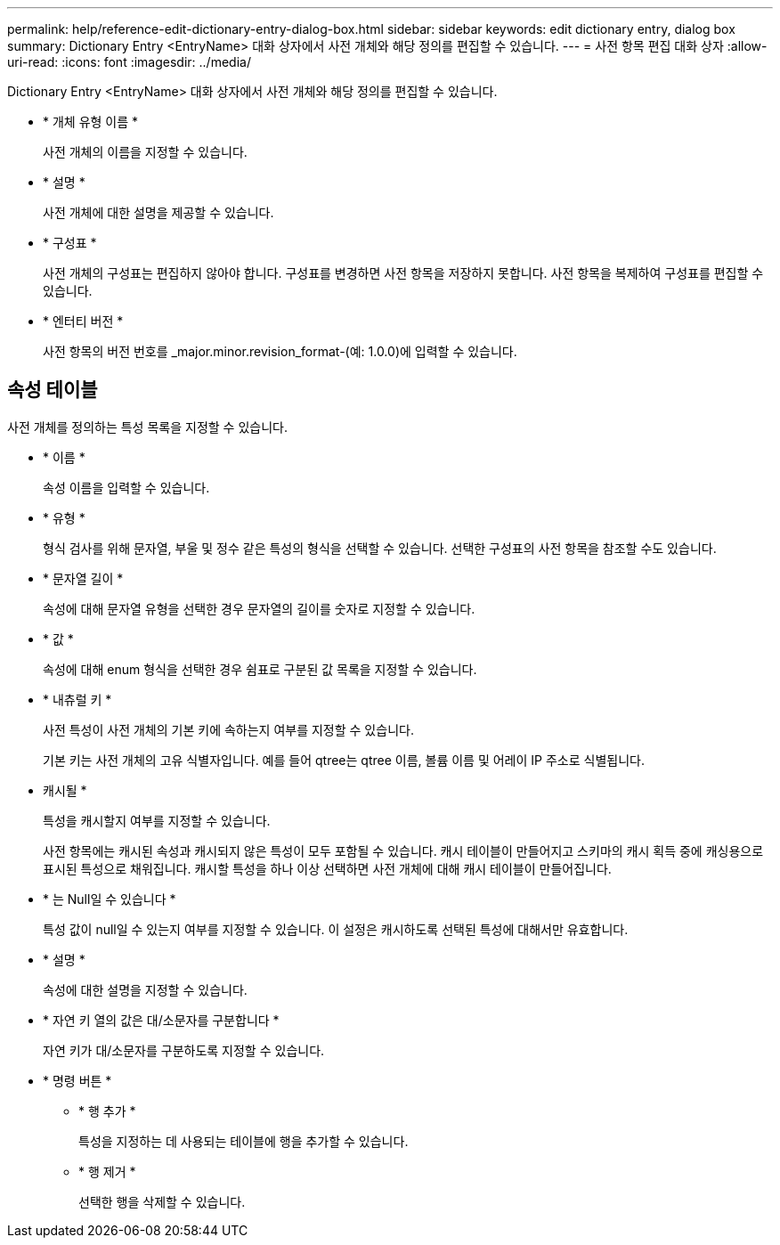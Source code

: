 ---
permalink: help/reference-edit-dictionary-entry-dialog-box.html 
sidebar: sidebar 
keywords: edit dictionary entry, dialog box 
summary: Dictionary Entry <EntryName> 대화 상자에서 사전 개체와 해당 정의를 편집할 수 있습니다. 
---
= 사전 항목 편집 대화 상자
:allow-uri-read: 
:icons: font
:imagesdir: ../media/


[role="lead"]
Dictionary Entry <EntryName> 대화 상자에서 사전 개체와 해당 정의를 편집할 수 있습니다.

* * 개체 유형 이름 *
+
사전 개체의 이름을 지정할 수 있습니다.

* * 설명 *
+
사전 개체에 대한 설명을 제공할 수 있습니다.

* * 구성표 *
+
사전 개체의 구성표는 편집하지 않아야 합니다. 구성표를 변경하면 사전 항목을 저장하지 못합니다. 사전 항목을 복제하여 구성표를 편집할 수 있습니다.

* * 엔터티 버전 *
+
사전 항목의 버전 번호를 _major.minor.revision_format-(예: 1.0.0)에 입력할 수 있습니다.





== 속성 테이블

사전 개체를 정의하는 특성 목록을 지정할 수 있습니다.

* * 이름 *
+
속성 이름을 입력할 수 있습니다.

* * 유형 *
+
형식 검사를 위해 문자열, 부울 및 정수 같은 특성의 형식을 선택할 수 있습니다. 선택한 구성표의 사전 항목을 참조할 수도 있습니다.

* * 문자열 길이 *
+
속성에 대해 문자열 유형을 선택한 경우 문자열의 길이를 숫자로 지정할 수 있습니다.

* * 값 *
+
속성에 대해 enum 형식을 선택한 경우 쉼표로 구분된 값 목록을 지정할 수 있습니다.

* * 내츄럴 키 *
+
사전 특성이 사전 개체의 기본 키에 속하는지 여부를 지정할 수 있습니다.

+
기본 키는 사전 개체의 고유 식별자입니다. 예를 들어 qtree는 qtree 이름, 볼륨 이름 및 어레이 IP 주소로 식별됩니다.

* 캐시될 *
+
특성을 캐시할지 여부를 지정할 수 있습니다.

+
사전 항목에는 캐시된 속성과 캐시되지 않은 특성이 모두 포함될 수 있습니다. 캐시 테이블이 만들어지고 스키마의 캐시 획득 중에 캐싱용으로 표시된 특성으로 채워집니다. 캐시할 특성을 하나 이상 선택하면 사전 개체에 대해 캐시 테이블이 만들어집니다.

* * 는 Null일 수 있습니다 *
+
특성 값이 null일 수 있는지 여부를 지정할 수 있습니다. 이 설정은 캐시하도록 선택된 특성에 대해서만 유효합니다.

* * 설명 *
+
속성에 대한 설명을 지정할 수 있습니다.

* * 자연 키 열의 값은 대/소문자를 구분합니다 *
+
자연 키가 대/소문자를 구분하도록 지정할 수 있습니다.

* * 명령 버튼 *
+
** * 행 추가 *
+
특성을 지정하는 데 사용되는 테이블에 행을 추가할 수 있습니다.

** * 행 제거 *
+
선택한 행을 삭제할 수 있습니다.




